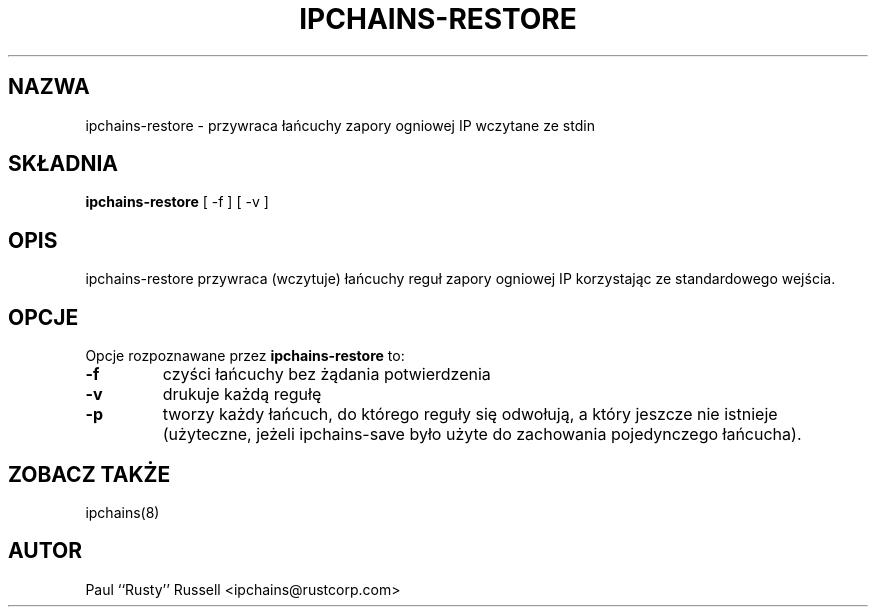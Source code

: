 .\" Translation (C) 1999 Pawel Wilk <siewca@dione.ids.pl>
.\" {PTM/PW/0.1/25-05-1999/"przywróć łańcuchy zapory ogniowej IP wczytane ze stdin"}
.\" Translation update Robert Luberda <robert@debian.org>, Jul 2004, ipchains 1.3.10
.\" $Id: ipchains-restore.8,v 1.3 2004/07/16 10:03:41 robert Exp $
.\"
.TH IPCHAINS-RESTORE 8 "8 lutego 1998" "" ""
.SH NAZWA
ipchains\-restore \- przywraca łańcuchy zapory ogniowej IP wczytane ze stdin
.SH SKŁADNIA
.BR "ipchains\-restore " "[ -f ] [ -v ]
.SH OPIS
ipchains\-restore przywraca (wczytuje) łańcuchy reguł zapory ogniowej IP
korzystając ze standardowego wejścia.
.SH OPCJE
Opcje rozpoznawane przez
.B ipchains-restore
to:
.TP
.BR -f
czyści łańcuchy bez żądania potwierdzenia
.TP
.BR -v
drukuje każdą regułę
.TP
.BR -p
tworzy każdy łańcuch, do którego reguły się odwołują, a który jeszcze nie istnieje
(użyteczne, jeżeli ipchains\-save było użyte do zachowania pojedynczego łańcucha).
.SH ZOBACZ TAKŻE
ipchains(8)
.SH AUTOR
Paul ``Rusty'' Russell <ipchains@rustcorp.com>

